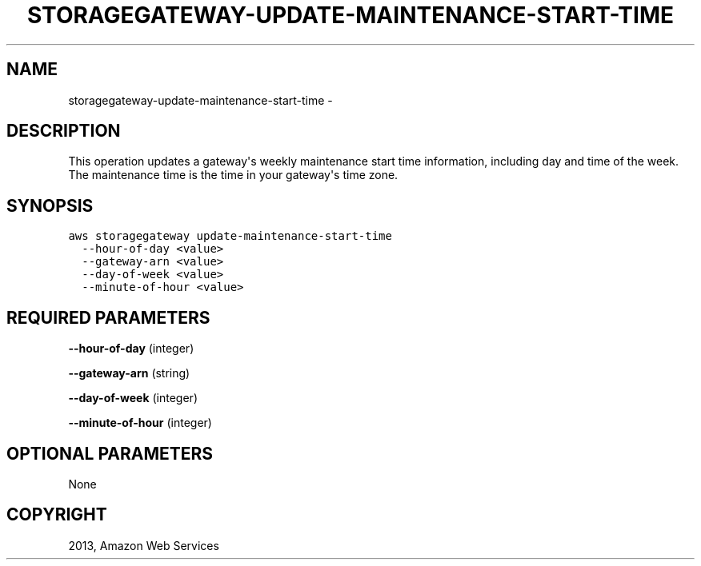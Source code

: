.TH "STORAGEGATEWAY-UPDATE-MAINTENANCE-START-TIME" "1" "March 09, 2013" "0.8" "aws-cli"
.SH NAME
storagegateway-update-maintenance-start-time \- 
.
.nr rst2man-indent-level 0
.
.de1 rstReportMargin
\\$1 \\n[an-margin]
level \\n[rst2man-indent-level]
level margin: \\n[rst2man-indent\\n[rst2man-indent-level]]
-
\\n[rst2man-indent0]
\\n[rst2man-indent1]
\\n[rst2man-indent2]
..
.de1 INDENT
.\" .rstReportMargin pre:
. RS \\$1
. nr rst2man-indent\\n[rst2man-indent-level] \\n[an-margin]
. nr rst2man-indent-level +1
.\" .rstReportMargin post:
..
.de UNINDENT
. RE
.\" indent \\n[an-margin]
.\" old: \\n[rst2man-indent\\n[rst2man-indent-level]]
.nr rst2man-indent-level -1
.\" new: \\n[rst2man-indent\\n[rst2man-indent-level]]
.in \\n[rst2man-indent\\n[rst2man-indent-level]]u
..
.\" Man page generated from reStructuredText.
.
.SH DESCRIPTION
.sp
This operation updates a gateway\(aqs weekly maintenance start time information,
including day and time of the week. The maintenance time is the time in your
gateway\(aqs time zone.
.SH SYNOPSIS
.sp
.nf
.ft C
aws storagegateway update\-maintenance\-start\-time
  \-\-hour\-of\-day <value>
  \-\-gateway\-arn <value>
  \-\-day\-of\-week <value>
  \-\-minute\-of\-hour <value>
.ft P
.fi
.SH REQUIRED PARAMETERS
.sp
\fB\-\-hour\-of\-day\fP  (integer)
.sp
\fB\-\-gateway\-arn\fP  (string)
.sp
\fB\-\-day\-of\-week\fP  (integer)
.sp
\fB\-\-minute\-of\-hour\fP  (integer)
.SH OPTIONAL PARAMETERS
.sp
None
.SH COPYRIGHT
2013, Amazon Web Services
.\" Generated by docutils manpage writer.
.
